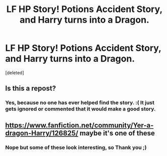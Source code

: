 #+TITLE: LF HP Story! Potions Accident Story, and Harry turns into a Dragon.

* LF HP Story! Potions Accident Story, and Harry turns into a Dragon.
:PROPERTIES:
:Score: 0
:DateUnix: 1560383816.0
:DateShort: 2019-Jun-13
:FlairText: What's That Fic?
:END:
[deleted]


** Is this a repost?
:PROPERTIES:
:Score: 1
:DateUnix: 1560396751.0
:DateShort: 2019-Jun-13
:END:

*** Yes, because no one has ever helped find the story. :( It just gets ignored or commented that it would make a good story.
:PROPERTIES:
:Author: msdawnsilverknife
:Score: 1
:DateUnix: 1560429955.0
:DateShort: 2019-Jun-13
:END:


** [[https://www.fanfiction.net/community/Yer-a-dragon-Harry/126825/]] maybe it's one of these
:PROPERTIES:
:Author: DoomAndThenSum
:Score: 1
:DateUnix: 1560434446.0
:DateShort: 2019-Jun-13
:END:

*** Nope but some of these look interesting, so Thank you ;)
:PROPERTIES:
:Author: msdawnsilverknife
:Score: 1
:DateUnix: 1560499558.0
:DateShort: 2019-Jun-14
:END:
